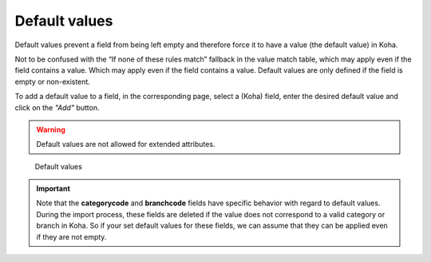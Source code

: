 .. _default_values:

Default values
==============

Default values prevent a field from being left empty and therefore force it to have a value (the default value) in Koha.

Not to be confused with the “If none of these rules match” fallback in the value match table, which may apply even if the field contains a value.
Which may apply even if the field contains a value. 
Default values are only defined if the field is empty or non-existent.

To add a default value to a field, in the corresponding page, select a
(Koha) field, enter the desired default value and click on the `"Add"` button.

.. warning::

   Default values are not allowed for extended attributes.

.. figure:: img/default-values.jpg
   :alt: Default values

   Default values

.. important:: 
    Note that the **categorycode** and **branchcode** fields have specific behavior with regard to default values.
    During the import process, these fields are deleted if the value does not correspond to a valid category or branch in Koha.
    So if your set default values for these fields, we can assume that they can be applied even if they are not empty.